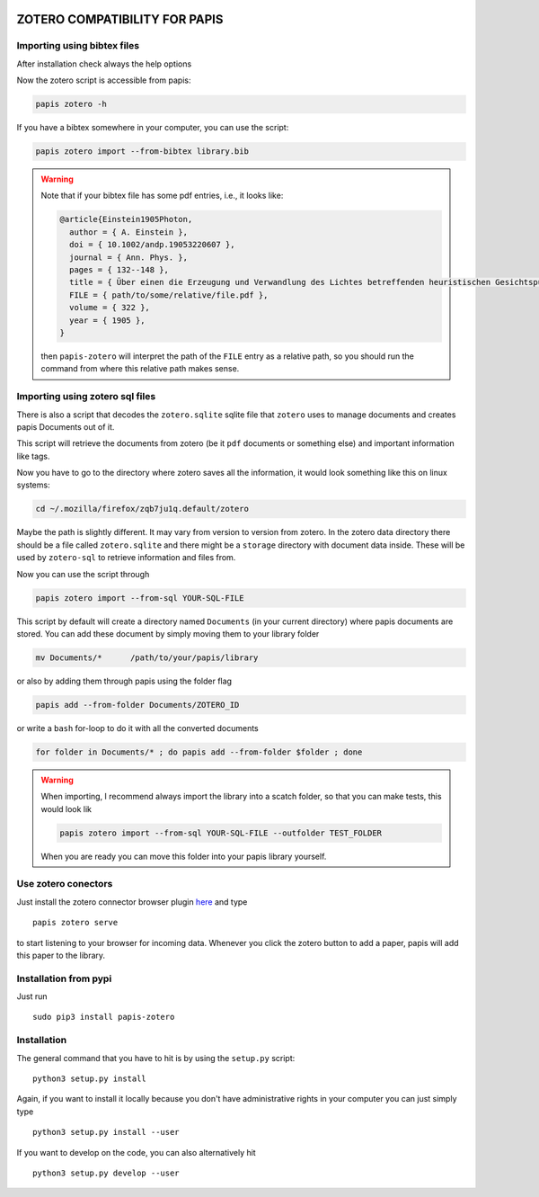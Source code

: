 .. image:: https://badge.fury.io/py/papis-zotero.svg
    :target: https://badge.fury.io/py/papis-zotero

|ghbadge|

ZOTERO COMPATIBILITY FOR PAPIS
==============================


Importing using bibtex files
----------------------------

After installation check always the help options

Now the zotero script is accessible from papis:

.. code:: bash

  papis zotero -h

If you have a bibtex somewhere in your computer, you can use the script:

.. code:: bash

  papis zotero import --from-bibtex library.bib

.. warning::

  Note that if your bibtex file has some pdf entries, i.e., it looks like:

  .. code:: bibtex

    @article{Einstein1905Photon,
      author = { A. Einstein },
      doi = { 10.1002/andp.19053220607 },
      journal = { Ann. Phys. },
      pages = { 132--148 },
      title = { Über einen die Erzeugung und Verwandlung des Lichtes betreffenden heuristischen Gesichtspunkt },
      FILE = { path/to/some/relative/file.pdf },
      volume = { 322 },
      year = { 1905 },
    }

  then ``papis-zotero`` will interpret the path of the ``FILE`` entry
  as a relative path, so you should run the command from where this relative path
  makes sense.

Importing using zotero sql files
--------------------------------

There is also a script that decodes the
``zotero.sqlite`` sqlite file that ``zotero`` uses to manage documents
and creates papis Documents out of it.

This script will retrieve the documents from zotero (be it ``pdf`` documents
or something else) and important information like tags.

Now you have to go to the directory where zotero saves all the information,
it would look something like this on linux systems:

.. code:: bash

  cd ~/.mozilla/firefox/zqb7ju1q.default/zotero

Maybe the path is slightly different. It may vary from version to version from
zotero.  In the zotero data directory there should be a file called
``zotero.sqlite`` and there might be a ``storage`` directory with
document data inside. These will be used by ``zotero-sql`` to
retrieve information and files from.

Now you can use the script through

.. code:: bash

  papis zotero import --from-sql YOUR-SQL-FILE

This script by default will create a directory named ``Documents`` (in your
current directory) where papis documents are stored. You can add these document
by simply moving them to your library folder

.. code::

  mv Documents/*      /path/to/your/papis/library

or also by adding them through papis using the folder flag

.. code::

  papis add --from-folder Documents/ZOTERO_ID

or write a ``bash`` for-loop to do it with all the converted documents

.. code::

  for folder in Documents/* ; do papis add --from-folder $folder ; done

.. warning::

   When importing, I recommend always import the library into a scatch folder,
   so that you can make tests, this would look lik

   .. code:: bash
    
      papis zotero import --from-sql YOUR-SQL-FILE --outfolder TEST_FOLDER

   When you are ready you can move this folder into your papis library yourself.



Use zotero conectors
--------------------

Just install the zotero connector browser plugin
`here <https://www.zotero.org/download/>`_
and type

::

  papis zotero serve

to start listening to your browser for incoming data.  Whenever you click the
zotero button to add a paper, papis will add this paper to the library.


Installation from pypi
----------------------

Just run

::

  sudo pip3 install papis-zotero

Installation
------------

The general command that you have to hit is by using the ``setup.py`` script:

::

  python3 setup.py install


Again, if you want to install it locally because you don't have administrative rights
in your computer you can just simply type

::

  python3 setup.py install --user

If you want to develop on the code, you can also alternatively hit

::

  python3 setup.py develop --user

.. |ghbadge| image:: https://github.com/papis/papis-zotero/workflows/CI/badge.svg

